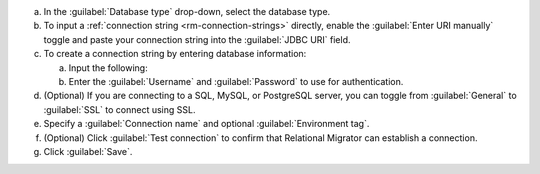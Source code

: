 .. short version of the steps under source/database-connections/save-relational-connection.txt, used within other procedures like migration job creation.

a. In the :guilabel:`Database type` drop-down, select the database type.

#. To input a :ref:`connection string <rm-connection-strings>` directly, enable the :guilabel:`Enter URI manually` toggle and paste your connection string into the :guilabel:`JDBC URI` field.

#. To create a connection string by entering database information: 

   a. Input the following:

      .. tabs::

         .. tab:: Oracle
            :tabid: db-oracle

            .. include:: /includes/table-oracle-connection-fields.rst

         .. tab:: SQL Server
            :tabid: db-sql

            .. include:: /includes/table-sql-connection-fields.rst

         .. tab:: MySQL
            :tabid: db-mysql

            .. include:: /includes/table-mysql-connection-fields.rst
            
         .. tab:: PostgreSQL
            :tabid: db-postgresql

            .. include:: /includes/table-postgresql-connection-fields.rst

         .. tab:: Db2
            :tabid: db-db2

            .. include:: /includes/table-db2-connection-fields.rst

         .. tab:: Sybase
            :tabid: db-sybase

            .. include:: /includes/table-sybase-connection-fields.rst

   #. Enter the :guilabel:`Username` and :guilabel:`Password` to use for authentication.

#. (Optional) If you are connecting to a SQL, MySQL, or PostgreSQL server, you can toggle from :guilabel:`General` to :guilabel:`SSL` to connect using SSL.

#. Specify a :guilabel:`Connection name` and optional :guilabel:`Environment tag`.

#. (Optional) Click :guilabel:`Test connection` to confirm that Relational Migrator can establish a connection.
      
#. Click :guilabel:`Save`.